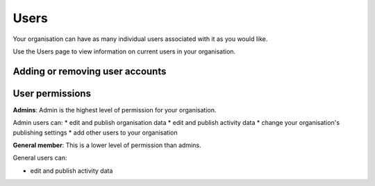 ###################
Users
###################

Your organisation can have as many individual users associated with it as you would like.

Use the Users page to view information on current users in your organisation.

Adding or removing user accounts
--------------------------------


User permissions
----------------
**Admins**: Admin is the highest level of permission for your organisation.

Admin users can:
* edit and publish organisation data
* edit and publish activity data
* change your organisation's publishing settings
* add other users to your organisation

**General member**: This is a lower level of permission than admins.

General users can:

* edit and publish activity data
